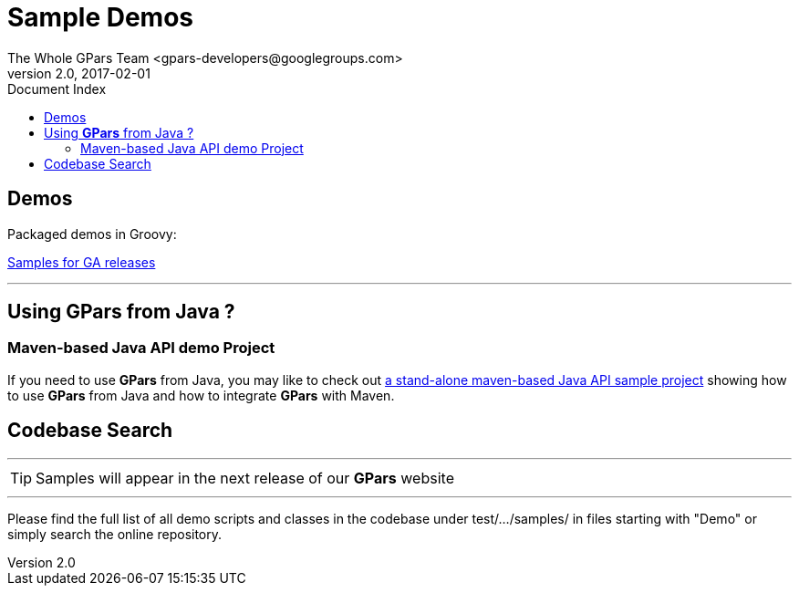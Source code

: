 = GPars - Groovy Parallel Systems
The Whole GPars Team <gpars-developers@googlegroups.com>
v2.0, 2017-02-01
:linkattrs:
:linkcss:
:toc: right
:toc-title: Document Index
:icons: font
:source-highlighter: coderay
:docslink: http://gpars.org/[GPars Documentation]
:description: GPars is a multi-paradigm concurrency framework offering several mutually cooperating high-level concurrency abstractions.
:doctitle: Sample Demos

== Demos

Packaged demos in Groovy:

link:Download.html[Samples for GA releases]

''''

== Using *GPars* from Java ?

=== Maven-based Java API demo Project

If you need to use *GPars* from Java, you may like to check out link:Download.html[a stand-alone maven-based Java API sample project] showing how to use *GPars* from Java and how to integrate *GPars* with Maven.


== Codebase Search

''''

TIP: Samples will appear in the next release of our *GPars* website

''''

Please find the full list of all demo scripts and classes in the codebase under test/.../samples/ in files starting with "Demo" or simply search the online repository.
